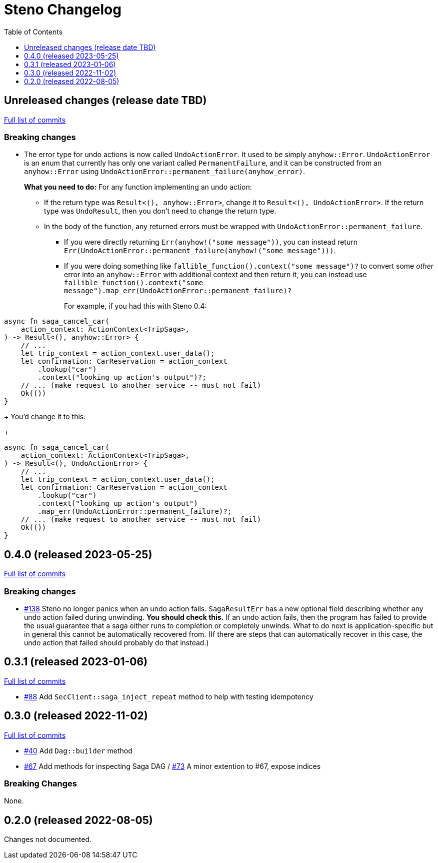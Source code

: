 :showtitle:
:toc: left
:icons: font
:toclevels: 1

= Steno Changelog

// WARNING: This file is modified programmatically by `cargo release` as
// configured in release.toml.  DO NOT change the format of the headers or the
// list of raw commits.

// cargo-release: next header goes here (do not change this line)

== Unreleased changes (release date TBD)

https://github.com/oxidecomputer/steno/compare/v0.4.0\...HEAD[Full list of commits]

=== Breaking changes

* The error type for undo actions is now called `UndoActionError`.  It used to be simply `anyhow::Error`.  `UndoActionError` is an enum that currently has only one variant called `PermanentFailure`, and it can be constructed from an `anyhow::Error` using `UndoActionError::permanent_failure(anyhow_error)`.
+
**What you need to do:** For any function implementing an undo action:
+
** If the return type was `Result<(), anyhow::Error>`, change it to `Result<(), UndoActionError>`.  If the return type was `UndoResult`, then you don't need to change the return type.
** In the body of the function, any returned errors must be wrapped with `UndoActionError::permanent_failure`.
*** If you were directly returning `Err(anyhow!("some message"))`, you can instead return `Err(UndoActionError::permanent_failure(anyhow!("some message")))`.
*** If you were doing something like `fallible_function().context("some message")?` to convert some _other_ error into an `anyhow::Error` with additional context and then return it, you can instead use `fallible_function().context("some message").map_err(UndoActionError::permanent_failure)?`
+
For example, if you had this with Steno 0.4:
[source,rust]
----
async fn saga_cancel_car(
    action_context: ActionContext<TripSaga>,
) -> Result<(), anyhow::Error> {
    // ...
    let trip_context = action_context.user_data();
    let confirmation: CarReservation = action_context
        .lookup("car")
	.context("looking up action's output")?;
    // ... (make request to another service -- must not fail)
    Ok(())
}
----
+
You'd change it to this:
+
[source,rust]
----
async fn saga_cancel_car(
    action_context: ActionContext<TripSaga>,
) -> Result<(), UndoActionError> {
    // ...
    let trip_context = action_context.user_data();
    let confirmation: CarReservation = action_context
        .lookup("car")
	.context("looking up action's output")
        .map_err(UndoActionError::permanent_failure)?;
    // ... (make request to another service -- must not fail)
    Ok(())
}
----

== 0.4.0 (released 2023-05-25)

https://github.com/oxidecomputer/steno/compare/v0.3.1\...v0.4.0[Full list of commits]

=== Breaking changes

* https://github.com/oxidecomputer/steno/pull/138[#138] Steno no longer panics when an undo action fails.  `SagaResultErr` has a new optional field describing whether any undo action failed during unwinding.  **You should check this.**  If an undo action fails, then the program has failed to provide the usual guarantee that a saga either runs to completion or completely unwinds.  What to do next is application-specific but in general this cannot be automatically recovered from.  (If there are steps that can automatically recover in this case, the undo action that failed should probably do that instead.)

== 0.3.1 (released 2023-01-06)

https://github.com/oxidecomputer/steno/compare/v0.3.0\...v0.3.1[Full list of commits]

* https://github.com/oxidecomputer/steno/pull/88[#88] Add `SecClient::saga_inject_repeat` method to help with testing idempotency

== 0.3.0 (released 2022-11-02)

https://github.com/oxidecomputer/steno/compare/v0.2.0\...v0.3.0[Full list of commits]

* https://github.com/oxidecomputer/steno/pull/40[#40] Add `Dag::builder` method
* https://github.com/oxidecomputer/steno/pull/67[#67] Add methods for inspecting Saga DAG / https://github.com/oxidecomputer/steno/pull/73[#73] A minor extention to #67, expose indices

=== Breaking Changes

None.

== 0.2.0 (released 2022-08-05)

Changes not documented.
